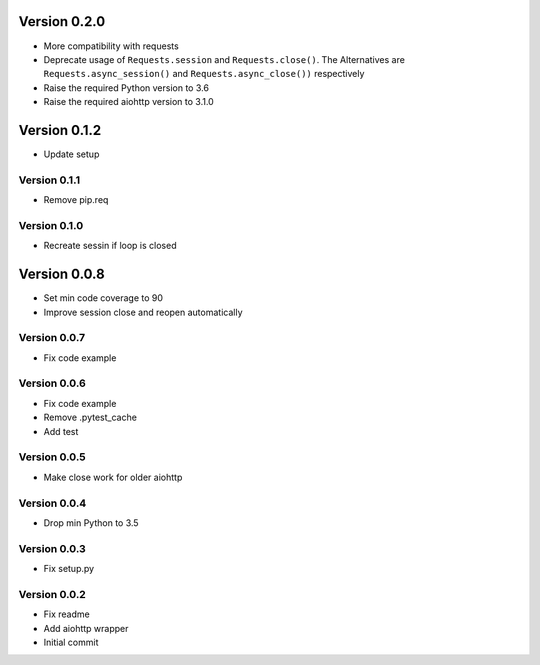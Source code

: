 Version 0.2.0
================================================================================
* More compatibility with requests
* Deprecate usage of ``Requests.session`` and ``Requests.close()``. The
  Alternatives are ``Requests.async_session()`` and ``Requests.async_close())``
  respectively
* Raise the required Python version to 3.6
* Raise the required aiohttp version to 3.1.0


Version 0.1.2
================================================================================

* Update setup

Version 0.1.1
--------------------------------------------------------------------------------

* Remove pip.req

Version 0.1.0
--------------------------------------------------------------------------------

* Recreate sessin if loop is closed

Version 0.0.8
================================================================================

* Set min code coverage to 90
* Improve session close and reopen automatically

Version 0.0.7
--------------------------------------------------------------------------------

* Fix code example

Version 0.0.6
--------------------------------------------------------------------------------

* Fix code example
* Remove .pytest_cache
* Add test

Version 0.0.5
--------------------------------------------------------------------------------

* Make close work for older aiohttp

Version 0.0.4
--------------------------------------------------------------------------------

* Drop min Python to 3.5

Version 0.0.3
--------------------------------------------------------------------------------

* Fix setup.py

Version 0.0.2
--------------------------------------------------------------------------------

* Fix readme
* Add aiohttp wrapper
* Initial commit
